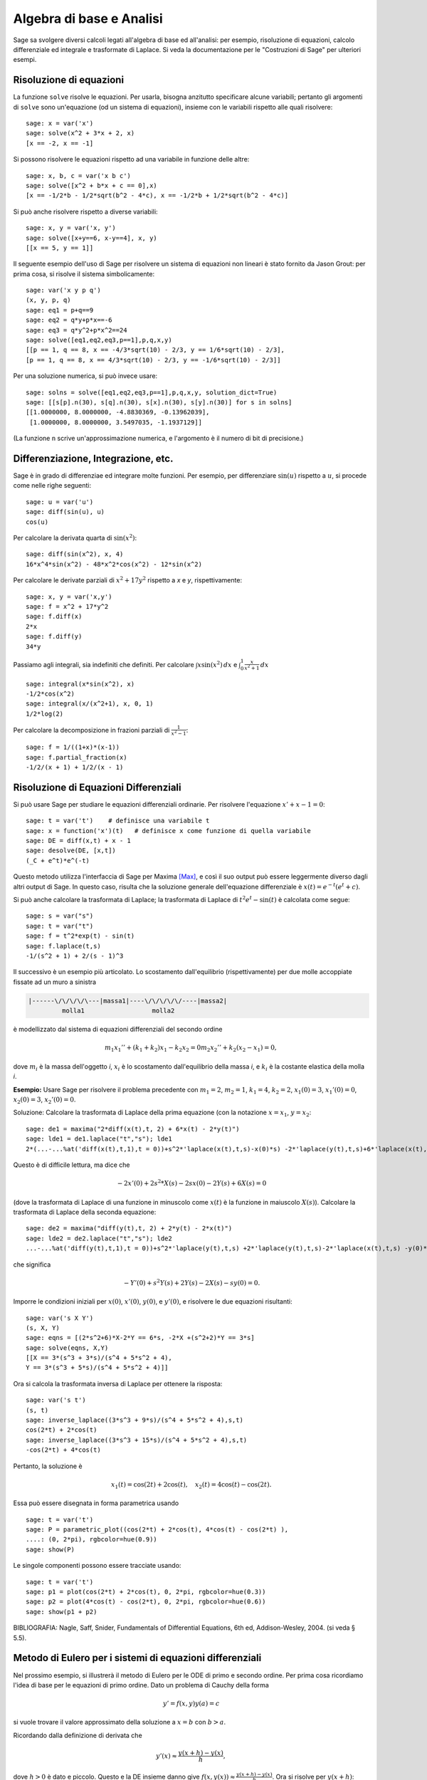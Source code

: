 Algebra di base e Analisi
=========================

Sage sa svolgere diversi calcoli legati all'algebra di base
ed all'analisi: per esempio, risoluzione di equazioni,
calcolo differenziale ed integrale e trasformate di Laplace.
Si veda la documentazione per le "Costruzioni di Sage" per
ulteriori esempi.

Risoluzione di equazioni
------------------------

La funzione ``solve`` risolve le equazioni. Per usarla,
bisogna anzitutto specificare alcune variabili; pertanto
gli argomenti di ``solve`` sono un'equazione (od un sistema
di equazioni), insieme con le variabili rispetto alle quali
risolvere:

::

    sage: x = var('x')
    sage: solve(x^2 + 3*x + 2, x)
    [x == -2, x == -1]

Si possono risolvere le equazioni rispetto ad una variabile in funzione
delle altre:

::

    sage: x, b, c = var('x b c')
    sage: solve([x^2 + b*x + c == 0],x)
    [x == -1/2*b - 1/2*sqrt(b^2 - 4*c), x == -1/2*b + 1/2*sqrt(b^2 - 4*c)]

Si può anche risolvere rispetto a diverse variabili:

::

    sage: x, y = var('x, y')
    sage: solve([x+y==6, x-y==4], x, y)
    [[x == 5, y == 1]]

Il seguente esempio dell'uso di Sage per risolvere un sistema di
equazioni non lineari è stato fornito da Jason Grout: per prima cosa,
si risolve il sistema simbolicamente:

::

    sage: var('x y p q')
    (x, y, p, q)
    sage: eq1 = p+q==9
    sage: eq2 = q*y+p*x==-6
    sage: eq3 = q*y^2+p*x^2==24
    sage: solve([eq1,eq2,eq3,p==1],p,q,x,y)
    [[p == 1, q == 8, x == -4/3*sqrt(10) - 2/3, y == 1/6*sqrt(10) - 2/3],
    [p == 1, q == 8, x == 4/3*sqrt(10) - 2/3, y == -1/6*sqrt(10) - 2/3]]

Per una soluzione numerica, si può invece usare:

.. link

::

    sage: solns = solve([eq1,eq2,eq3,p==1],p,q,x,y, solution_dict=True)
    sage: [[s[p].n(30), s[q].n(30), s[x].n(30), s[y].n(30)] for s in solns]
    [[1.0000000, 8.0000000, -4.8830369, -0.13962039],
     [1.0000000, 8.0000000, 3.5497035, -1.1937129]]

(La funzione ``n`` scrive un'approssimazione numerica, e
l'argomento è il numero di bit di precisione.)

Differenziazione, Integrazione, etc.
------------------------------------

Sage è in grado di differenziae ed integrare molte funzioni. Per
esempio, per differenziare :math:`\sin(u)` rispetto a :math:`u`,
si procede come nelle righe seguenti:

::

    sage: u = var('u')
    sage: diff(sin(u), u)
    cos(u)

Per calcolare la derivata quarta di :math:`\sin(x^2)`:

::

    sage: diff(sin(x^2), x, 4)
    16*x^4*sin(x^2) - 48*x^2*cos(x^2) - 12*sin(x^2)

Per calcolare le derivate parziali di :math:`x^2+17y^2`
rispetto a *x* e *y*, rispettivamente:

::

    sage: x, y = var('x,y')
    sage: f = x^2 + 17*y^2
    sage: f.diff(x)
    2*x
    sage: f.diff(y)                                
    34*y

Passiamo agli integrali, sia indefiniti che definiti. Per calcolare
:math:`\int x\sin(x^2)\, dx` e
:math:`\int_0^1 \frac{x}{x^2+1}\, dx`

::

    sage: integral(x*sin(x^2), x)
    -1/2*cos(x^2)
    sage: integral(x/(x^2+1), x, 0, 1)
    1/2*log(2)

Per calcolare la decomposizione in frazioni parziali di
:math:`\frac{1}{x^2-1}`:

::

    sage: f = 1/((1+x)*(x-1))
    sage: f.partial_fraction(x)
    -1/2/(x + 1) + 1/2/(x - 1)

.. _section-systems:

Risoluzione di Equazioni Differenziali
--------------------------------------

Si può usare Sage per studiare le equazioni differenziali ordinarie.
Per risolvere l'equazione :math:`x'+x-1=0`:

::

    sage: t = var('t')    # definisce una variabile t
    sage: x = function('x')(t)   # definisce x come funzione di quella variabile
    sage: DE = diff(x,t) + x - 1
    sage: desolve(DE, [x,t])
    (_C + e^t)*e^(-t)

Questo metodo utilizza l'interfaccia di Sage per Maxima [Max]_, e così il suo
output può essere leggermente diverso dagli altri output di Sage. In questo caso,
risulta che la soluzione generale dell'equazione differenziale è
:math:`x(t) = e^{-t}(e^{t}+c)`.

Si può anche calcolare la trasformata di Laplace; la trasformata di Laplace di
:math:`t^2e^t -\sin(t)` è calcolata come segue:

::

    sage: s = var("s")
    sage: t = var("t")
    sage: f = t^2*exp(t) - sin(t)
    sage: f.laplace(t,s)
    -1/(s^2 + 1) + 2/(s - 1)^3

Il successivo è un esempio più articolato. Lo scostamento dall'equilibrio
(rispettivamente) per due molle accoppiate fissate ad un muro a sinistra

.. CODE-BLOCK:: text

    |------\/\/\/\/\---|massa1|----\/\/\/\/\/----|massa2|
             molla1                  molla2

è modellizzato dal sistema di equazioni differenziali del secondo ordine

.. math::

    m_1 x_1'' + (k_1+k_2) x_1 - k_2 x_2 = 0
    m_2 x_2''+ k_2 (x_2-x_1) = 0,


dove :math:`m_{i}` è la massa dell'oggetto *i*, :math:`x_{i}` è
lo scostamento dall'equilibrio della massa *i*, e :math:`k_{i}`
è la costante elastica della molla *i*.

**Esempio:** Usare Sage per risolvere il problema precedente con
:math:`m_{1}=2`, :math:`m_{2}=1`, :math:`k_{1}=4`,
:math:`k_{2}=2`, :math:`x_{1}(0)=3`, :math:`x_{1}'(0)=0`,
:math:`x_{2}(0)=3`, :math:`x_{2}'(0)=0`.

Soluzione: Calcolare la trasformata di Laplace della prima equazione (con
la notazione :math:`x=x_{1}`, :math:`y=x_{2}`:

::

    sage: de1 = maxima("2*diff(x(t),t, 2) + 6*x(t) - 2*y(t)")
    sage: lde1 = de1.laplace("t","s"); lde1
    2*(...-...%at('diff(x(t),t,1),t = 0))+s^2*'laplace(x(t),t,s)-x(0)*s) -2*'laplace(y(t),t,s)+6*'laplace(x(t),t,s)

Questo è di difficile lettura, ma dice che

.. math:: -2x'(0) + 2s^2*X(s) - 2sx(0) - 2Y(s) + 6X(s) = 0


(dove la trasformata di Laplace di una funzione in minuscolo come
:math:`x(t)` è la funzione in maiuscolo :math:`X(s)`). Calcolare la
trasformata di Laplace della seconda equazione:

::

    sage: de2 = maxima("diff(y(t),t, 2) + 2*y(t) - 2*x(t)")
    sage: lde2 = de2.laplace("t","s"); lde2
    ...-...%at('diff(y(t),t,1),t = 0))+s^2*'laplace(y(t),t,s) +2*'laplace(y(t),t,s)-2*'laplace(x(t),t,s) -y(0)*s

che significa

.. math:: -Y'(0) + s^2Y(s) + 2Y(s) - 2X(s) - sy(0) = 0.


Imporre le condizioni iniziali per :math:`x(0)`, :math:`x'(0)`,
:math:`y(0)`, e :math:`y'(0)`, e risolvere le due equazioni
risultanti:

::

    sage: var('s X Y')
    (s, X, Y)
    sage: eqns = [(2*s^2+6)*X-2*Y == 6*s, -2*X +(s^2+2)*Y == 3*s] 
    sage: solve(eqns, X,Y)
    [[X == 3*(s^3 + 3*s)/(s^4 + 5*s^2 + 4),
    Y == 3*(s^3 + 5*s)/(s^4 + 5*s^2 + 4)]]

Ora si calcola la trasformata inversa di Laplace per ottenere la risposta:

::

    sage: var('s t')
    (s, t)
    sage: inverse_laplace((3*s^3 + 9*s)/(s^4 + 5*s^2 + 4),s,t)
    cos(2*t) + 2*cos(t)
    sage: inverse_laplace((3*s^3 + 15*s)/(s^4 + 5*s^2 + 4),s,t)
    -cos(2*t) + 4*cos(t)

Pertanto, la soluzione è

.. math:: x_1(t) = \cos(2t) + 2\cos(t), \quad x_2(t) = 4\cos(t) - \cos(2t).


Essa può essere disegnata in forma parametrica usando

::

    sage: t = var('t')
    sage: P = parametric_plot((cos(2*t) + 2*cos(t), 4*cos(t) - cos(2*t) ),
    ....: (0, 2*pi), rgbcolor=hue(0.9))
    sage: show(P)

Le singole componenti possono essere tracciate usando::

    sage: t = var('t')
    sage: p1 = plot(cos(2*t) + 2*cos(t), 0, 2*pi, rgbcolor=hue(0.3))
    sage: p2 = plot(4*cos(t) - cos(2*t), 0, 2*pi, rgbcolor=hue(0.6))
    sage: show(p1 + p2)

BIBLIOGRAFIA: Nagle, Saff, Snider, Fundamentals of Differential
Equations, 6th ed, Addison-Wesley, 2004. (si veda § 5.5).

Metodo di Eulero per i sistemi di equazioni differenziali
---------------------------------------------------------

Nel prossimo esempio, si illustrerà il metodo di Eulero per le ODE
di primo e secondo ordine. Per prima cosa ricordiamo l'idea di base per
le equazioni di primo ordine. Dato un problema di Cauchy della forma

.. math::
    y'=f(x,y)
    y(a)=c 


si vuole trovare il valore approssimato della soluzione a
:math:`x=b` con :math:`b>a`.

Ricordando dalla definizione di derivata che

.. math::  y'(x) \approx \frac{y(x+h)-y(x)}{h},


dove :math:`h>0` è dato e piccolo. Questo e la DE insieme danno
give :math:`f(x,y(x))\approx
\frac{y(x+h)-y(x)}{h}`. Ora si risolve
per :math:`y(x+h)`:

.. math::   y(x+h) \approx y(x) + h*f(x,y(x)).


Se chiamiamo :math:`h f(x,y(x))` il "termine di correzione" (per mancanza
di un termine migliore), :math:`y(x)` il "vecchio valore di *y*", e
:math:`y(x+h)` il "nuovo valore di *y*", allora questa
approssimazione può essere espressa come

.. math::   y_{new} \approx y_{old} + h*f(x,y_{old}).


Se si spezza l'intervallo da *a* a *b* in *n* intervalli, dimodoché
:math:`h=\frac{b-a}{n}`, allora si possono registrare le informazioni per
questo metodo in una tabella.

============== ==================   ================
:math:`x`      :math:`y`            :math:`hf(x,y)`
============== ==================   ================
:math:`a`      :math:`c`            :math:`hf(a,c)`
:math:`a+h`    :math:`c+hf(a,c)`    ...
:math:`a+2h`   ...                   
...
:math:`b=a+nh` ???                  ...
============== ==================   ================  


L'obiettivo è riempire tutti gli spazi vuoti della tavella, una riga alla
volta, finché si arriva al valore ???, che è il
metodo di approssimazione di Eulero per :math:`y(b)`.

L'idea per sistemi di ODE è simile.

**Esempio:** Si approssimi numericamente :math:`z(t)` a :math:`t=1` usando 4
passi del metodo di Eulero, dove :math:`z''+tz'+z=0`,
:math:`z(0)=1`, :math:`z'(0)=0`.

Si deve ridurre l'ODE di secondo ordine ad un sistema di due equazioni del primo
ordine (usando :math:`x=z`, :math:`y=z'`) ed applicare il metodo di
Eulero:

::

    sage: t,x,y = PolynomialRing(RealField(10),3,"txy").gens()
    sage: f = y; g = -x - y * t
    sage: eulers_method_2x2(f,g, 0, 1, 0, 1/4, 1)
          t                x            h*f(t,x,y)                y       h*g(t,x,y)
          0                1                  0.00                0           -0.25
        1/4              1.0                -0.062            -0.25           -0.23
        1/2             0.94                 -0.12            -0.48           -0.17
        3/4             0.82                 -0.16            -0.66          -0.081
          1             0.65                 -0.18            -0.74           0.022

Pertanto, :math:`z(1)\approx 0.75`.

Si possono anche tracciare i punti :math:`(x,y)` per ottenere un grafico
approssimato della curva. La funzione ``eulers_method_2x2_plot`` svolge
questa funzione; per usarla, bisogna definire le funzioni *f* e
*g* che prendono on argomento con tre coordinate: (*t*, *x*,
*y*).

::

    sage: f = lambda z: z[2]        # f(t,x,y) = y
    sage: g = lambda z: -sin(z[1])  # g(t,x,y) = -sin(x)
    sage: P = eulers_method_2x2_plot(f,g, 0.0, 0.75, 0.0, 0.1, 1.0)

A questo punto, ``P`` ha in memoria due grafici: ``P[0]``, il grafico di *x*
vs. *t*, e ``P[1]``, il grafico di *y* vs. *t*. Si possono tracciare entrambi
come mostrato qui in seguito:

.. link

::

    sage: show(P[0] + P[1])

Funzioni speciali
-----------------

Sono implementati diversi polinomi ortogonali e funzioni
speciali, usando sia PARI [GAP]_ che Maxima [Max]_. Essi
sono documentati nelle sezioni apposite ("Polinomi ortogonali"
e "Funzioni speciali", rispettivamente) del manuale di Sage.

::

    sage: x = polygen(QQ, 'x')
    sage: chebyshev_U(2,x)
    4*x^2 - 1
    sage: bessel_I(1,1).n(250)
    0.56515910399248502720769602760986330732889962162109200948029448947925564096
    sage: bessel_I(1,1).n()
    0.565159103992485
    sage: bessel_I(2,1.1).n()
    0.167089499251049

A questo punto, Sage ha soltanto incorporato queste funzioni per l'uso numerico.
Per l'uso simbolico, si usi direttamente l'intefaccia di Maxima, come
nell'esempio seguente::

    sage: maxima.eval("f:bessel_y(v, w)")
    'bessel_y(v,w)'
    sage: maxima.eval("diff(f,w)")
    '(bessel_y(v-1,w)-bessel_y(v+1,w))/2'

.. [GAP] (en) The GAP Group, GAP - Groups, Algorithms, and
   Programming, Version 4.11; 2021, https://www.gap-system.org

.. [Max] (en) Maxima, Version 5.45; 2021, http://maxima.sf.net/

